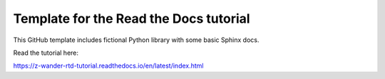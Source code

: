 Template for the Read the Docs tutorial
=======================================

This GitHub template includes fictional Python library
with some basic Sphinx docs.

Read the tutorial here:

https://z-wander-rtd-tutorial.readthedocs.io/en/latest/index.html

